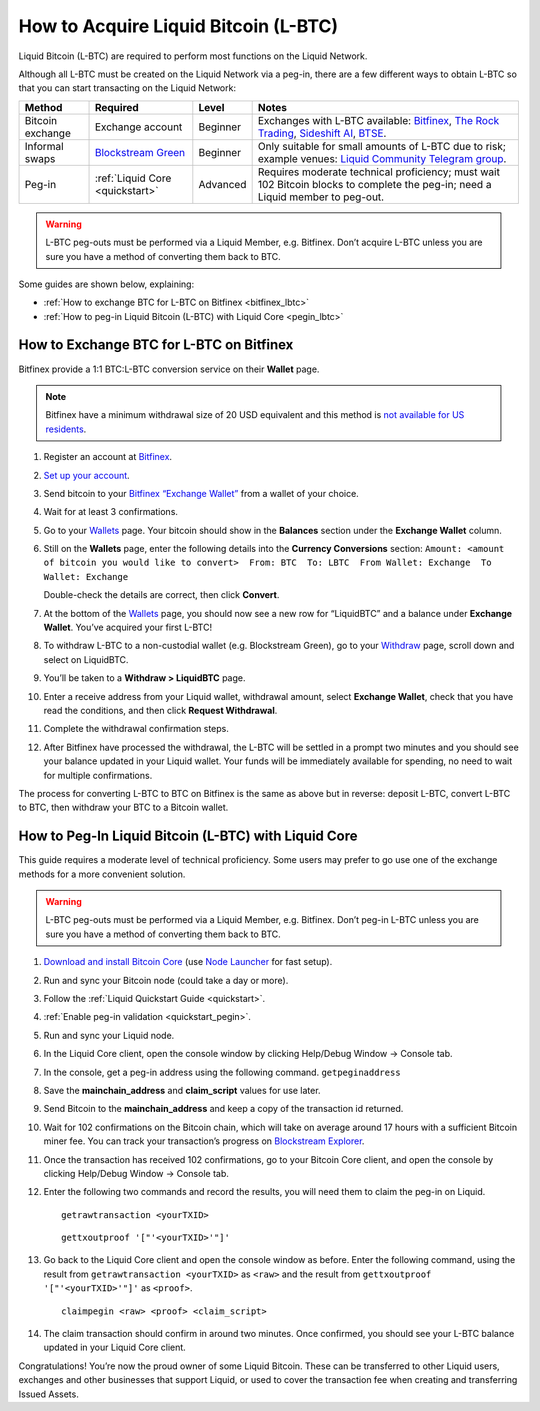 .. _acquire_lbtc:

How to Acquire Liquid Bitcoin (L-BTC)
*************************************

Liquid Bitcoin (L-BTC) are required to perform most functions on the Liquid Network.

Although all L-BTC must be created on the Liquid Network via a peg-in,
there are a few different ways to obtain L-BTC so that you can start
transacting on the Liquid Network:

+---------+--------------+---------+---------------------------+
| Method  | Required     | Level   | Notes                     |
+=========+==============+=========+===========================+
| Bitcoin | Exchange     | Beginner| Exchanges with            |
| exchange| account      |         | L-BTC                     |
|         |              |         | available:                |
|         |              |         | `Bitfinex`_,              |
|         |              |         | `The Rock                 |
|         |              |         | Trading`_,                |
|         |              |         | `Sideshift AI`_,          |
|         |              |         | `BTSE`_.                  |
+---------+--------------+---------+---------------------------+
| Informal| `Blockstream | Beginner| Only suitable             |
| swaps   | Green`_      |         | for small                 |
|         |              |         | amounts of                |
|         |              |         | L-BTC due to              |
|         |              |         | risk; example             |
|         |              |         | venues: `Liquid           |
|         |              |         | Community                 |
|         |              |         | Telegram                  |
|         |              |         | group`_.                  |
+---------+--------------+---------+---------------------------+
| Peg-in  | :ref:`Liquid | Advanced| Requires                  |
|         | Core         |         | moderate                  |
|         | <quickstart>`|         | technical                 |
|         |              |         | proficiency;              |
|         |              |         | must wait 102             |
|         |              |         | Bitcoin blocks            |
|         |              |         | to complete the           |
|         |              |         | peg-in; need a            |
|         |              |         | Liquid member             |
|         |              |         | to peg-out.               |
+---------+--------------+---------+---------------------------+

.. Warning:: L-BTC peg-outs must be performed via a Liquid Member, e.g. Bitfinex. Don’t acquire L-BTC unless you are sure you have a method of converting them back to BTC.

Some guides are shown below, explaining:

-  :ref:`How to exchange BTC for L-BTC on Bitfinex <bitfinex_lbtc>`
-  :ref:`How to peg-in Liquid Bitcoin (L-BTC) with Liquid Core <pegin_lbtc>`

.. _Bitfinex: https://www.bitfinex.com/
.. _The Rock Trading: https://www.therocktrading.com/
.. _Sideshift AI: https://sideshift.ai/
.. _BTSE: https://www.btse.com/
.. _Blockstream Green: https://blockstream.com/green
.. _Liquid Community Telegram group: https://t.me/liquid_community

.. _bitfinex_lbtc:

How to Exchange BTC for L-BTC on Bitfinex
-----------------------------------------

Bitfinex provide a 1:1 BTC:L-BTC conversion service on their **Wallet**
page.

.. Note:: Bitfinex have a minimum withdrawal size of 20 USD equivalent and this method is `not available for US residents`_.

1.  Register an account at `Bitfinex`_.

2.  `Set up your account`_.

3.  Send bitcoin to your `Bitfinex “Exchange Wallet”`_ from a wallet of
    your choice.

4.  Wait for at least 3 confirmations.

5.  Go to your `Wallets`_ page. Your bitcoin should show in the
    **Balances** section under the **Exchange Wallet** column.

6.  Still on the **Wallets** page, enter the following details into the
    **Currency Conversions** section:
    ``Amount: <amount of bitcoin you would like to convert>  From: BTC  To: LBTC  From Wallet: Exchange  To Wallet: Exchange``
    |image0|

    Double-check the details are correct, then click **Convert**.

7.  At the bottom of the `Wallets`_ page, you should now see a new row
    for “LiquidBTC” and a balance under **Exchange Wallet**. You’ve
    acquired your first L-BTC!

8.  To withdraw L-BTC to a non-custodial wallet (e.g. Blockstream
    Green), go to your `Withdraw`_ page, scroll down and select on
    LiquidBTC.

9.  You’ll be taken to a **Withdraw > LiquidBTC** page.

10. Enter a receive address from your Liquid wallet, withdrawal amount,
    select **Exchange Wallet**, check that you have read the conditions,
    and then click **Request Withdrawal**.

    |image1|

11. Complete the withdrawal confirmation steps.

12. After Bitfinex have processed the withdrawal, the L-BTC will be
    settled in a prompt two minutes and you should see your balance
    updated in your Liquid wallet. Your funds will be immediately
    available for spending, no need to wait for multiple confirmations.

The process for converting L-BTC to BTC on Bitfinex is the same as above
but in reverse: deposit L-BTC, convert L-BTC to BTC, then withdraw your
BTC to a Bitcoin wallet.

.. _not available for US residents: https://support.bitfinex.com/hc/en-us/articles/115003461254-US-Residents-Frequently-Asked-Questions
.. _Bitfinex: https://www.bitfinex.com/
.. _Set up your account: https://support.bitfinex.com/hc/en-us/articles/115004405873-A-Beginner-s-Guide-to-Bitfinex
.. _Bitfinex “Exchange Wallet”: https://www.bitfinex.com/deposits/new/bitcoin
.. _Wallets: https://www.bitfinex.com/wallets
.. _Withdraw: https://www.bitfinex.com/withdraw

.. |image0| image:: https://i.imgur.com/gCOGdSe.png
.. |image1| image:: https://i.imgur.com/0eDygN6.png

.. _pegin_lbtc:

How to Peg-In Liquid Bitcoin (L-BTC) with Liquid Core
-----------------------------------------------------

This guide requires a moderate level of technical proficiency. Some
users may prefer to go use one of the exchange methods for a more
convenient solution.

.. Warning:: L-BTC peg-outs must be performed via a Liquid Member, e.g. Bitfinex. Don’t peg-in L-BTC unless you are sure you have a method of converting them back to BTC.

1.  `Download and install Bitcoin Core`_ (use `Node Launcher`_ for fast
    setup).

2.  Run and sync your Bitcoin node (could take a day or more).

3.  Follow the :ref:`Liquid Quickstart Guide <quickstart>`.

4.  :ref:`Enable peg-in validation <quickstart_pegin>`.

5.  Run and sync your Liquid node.

6.  In the Liquid Core client, open the console window by clicking
    Help/Debug Window -> Console tab.

7.  In the console, get a peg-in address using the following command.
    ``getpeginaddress``

8.  Save the **mainchain_address** and **claim_script** values for use
    later.

9.  Send Bitcoin to the **mainchain_address** and keep a copy of the
    transaction id returned.

10. Wait for 102 confirmations on the Bitcoin chain, which will take on
    average around 17 hours with a sufficient Bitcoin miner fee. You can
    track your transaction’s progress on `Blockstream Explorer`_.

11. Once the transaction has received 102 confirmations, go to your
    Bitcoin Core client, and open the console by clicking Help/Debug
    Window -> Console tab.

12. Enter the following two commands and record the results, you will
    need them to claim the peg-in on Liquid.

    ::

       getrawtransaction <yourTXID>

    ::

       gettxoutproof '["'<yourTXID>'"]'

13. Go back to the Liquid Core client and open the console window as before. Enter the
    following command, using the result from
    ``getrawtransaction <yourTXID>`` as ``<raw>`` and the result from
    ``gettxoutproof '["'<yourTXID>'"]'`` as ``<proof>``.

    ::

       claimpegin <raw> <proof> <claim_script>

14. The claim transaction should confirm in around two minutes. Once
    confirmed, you should see your L-BTC balance updated in your Liquid
    Core client.

Congratulations! You’re now the proud owner of some Liquid Bitcoin. These can be transferred to other Liquid users, exchanges and other businesses that support Liquid, or used to cover the transaction fee when creating and transferring Issued Assets.

.. _Download and install Bitcoin Core: https://bitcoincore.org/en/download/
.. _Node Launcher: https://github.com/lightning-power-users/node-launcher/releases
.. _Blockstream Explorer: https://blockstream.info
